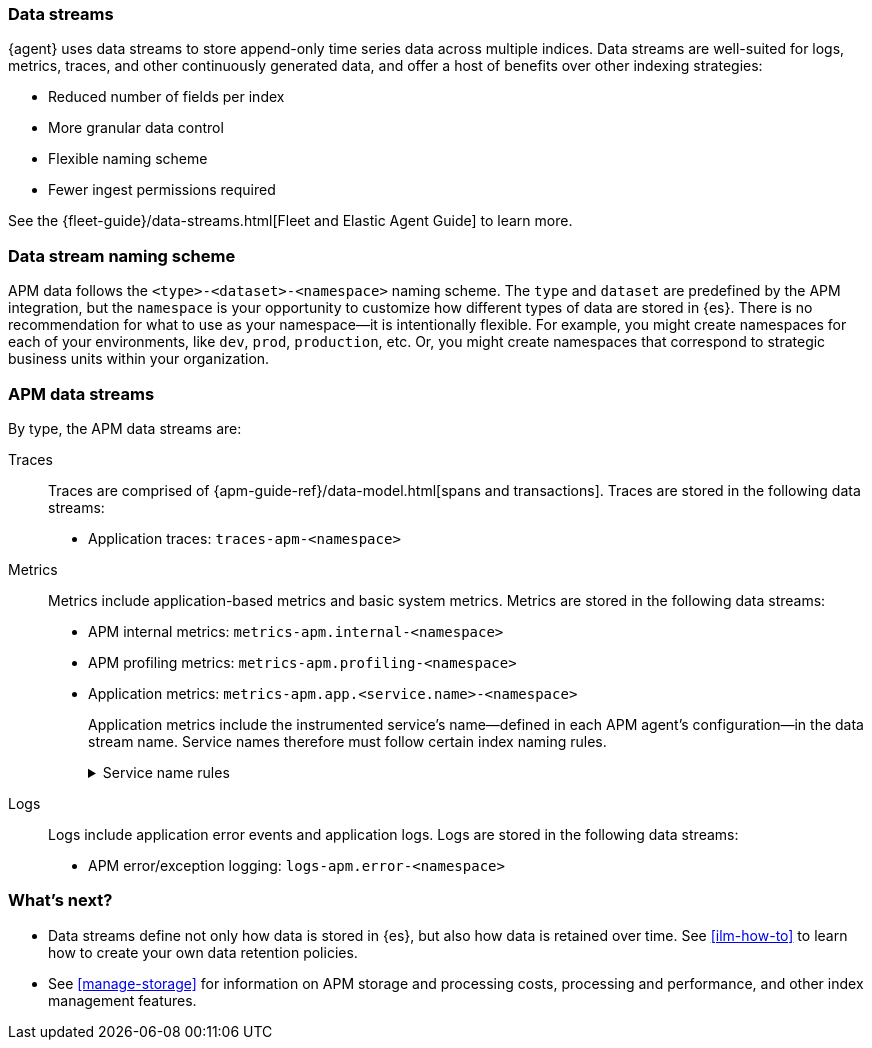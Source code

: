 [[apm-data-streams]]
=== Data streams

****
{agent} uses data streams to store append-only time series data across multiple indices.
Data streams are well-suited for logs, metrics, traces, and other continuously generated data,
and offer a host of benefits over other indexing strategies:

* Reduced number of fields per index
* More granular data control
* Flexible naming scheme
* Fewer ingest permissions required

See the {fleet-guide}/data-streams.html[Fleet and Elastic Agent Guide] to learn more.
****

[discrete]
[[apm-data-streams-naming-scheme]]
=== Data stream naming scheme

APM data follows the `<type>-<dataset>-<namespace>` naming scheme.
The `type` and `dataset` are predefined by the APM integration,
but the `namespace` is your opportunity to customize how different types of data are stored in {es}.
There is no recommendation for what to use as your namespace--it is intentionally flexible.
For example, you might create namespaces for each of your environments,
like `dev`, `prod`, `production`, etc.
Or, you might create namespaces that correspond to strategic business units within your organization.

[discrete]
[[apm-data-streams-list]]
=== APM data streams

By type, the APM data streams are:

Traces::

Traces are comprised of {apm-guide-ref}/data-model.html[spans and transactions].
Traces are stored in the following data streams:

- Application traces: `traces-apm-<namespace>`

Metrics::

Metrics include application-based metrics and basic system metrics.
Metrics are stored in the following data streams:

- APM internal metrics: `metrics-apm.internal-<namespace>`
- APM profiling metrics: `metrics-apm.profiling-<namespace>`
- Application metrics: `metrics-apm.app.<service.name>-<namespace>`
+
Application metrics include the instrumented service's name--defined in each APM agent's
configuration--in the data stream name.
Service names therefore must follow certain index naming rules.
+
[%collapsible]
.Service name rules
====
* Service names are case-insensitive and must be unique.
For example, you cannot have a service named `Foo` and another named `foo`.
* Special characters will be removed from service names and replaced with underscores (`_`).
Special characters include:
+
[source,text]
----
'\\', '/', '*', '?', '"', '<', '>', '|', ' ', ',', '#', ':', '-'
----
====

Logs::

Logs include application error events and application logs.
Logs are stored in the following data streams:

- APM error/exception logging: `logs-apm.error-<namespace>`

[discrete]
[[apm-data-streams-next]]
=== What's next?

* Data streams define not only how data is stored in {es}, but also how data is retained over time.
See <<ilm-how-to>> to learn how to create your own data retention policies.

* See <<manage-storage>> for information on APM storage and processing costs,
processing and performance, and other index management features.
